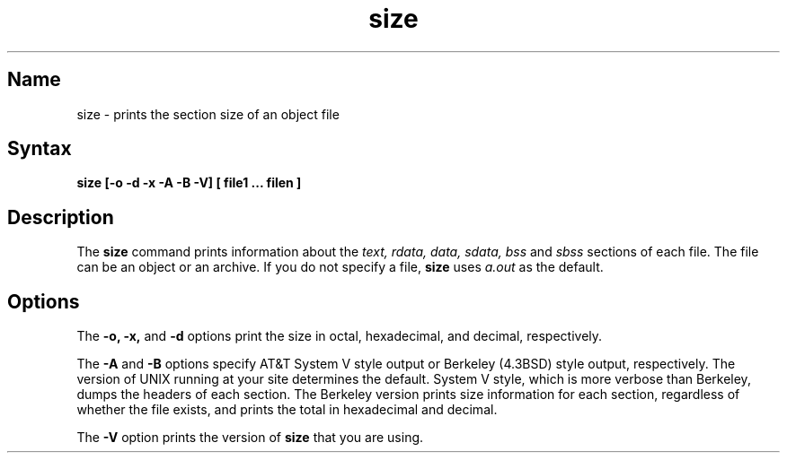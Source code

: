 .TH size 1 RISC
.SH Name
size \- prints the section size of an object file
.SH Syntax
.B "size [-o -d -x -A -B -V] [ file1 ... filen ]"
.SH Description
The \fBsize\fR command
prints information about the \fItext, rdata, data,
sdata, bss\fR and
\fIsbss\fR sections of each file.
The file can be an object or an archive.
If you do not specify a file, 
\fBsize\fR uses 
.I a.out
as the default.
.SH Options
The
.B \-o,
.B \-x,
and
.B \-d
options print the size in octal, hexadecimal, and decimal,
respectively.
.PP
The
.B \-A
and
.B \-B
options specify AT&T System V style output or Berkeley (4.3BSD) 
style output, respectively. 
The version of UNIX running at your site determines the default.
System V style, which is more verbose than Berkeley, dumps the  
headers of each section.
The Berkeley version prints size information for each
section, regardless of whether the file exists, and prints the 
total in hexadecimal and
decimal.
.PP
The
.B \-V
option prints the version of \fBsize\fR that you are using.

